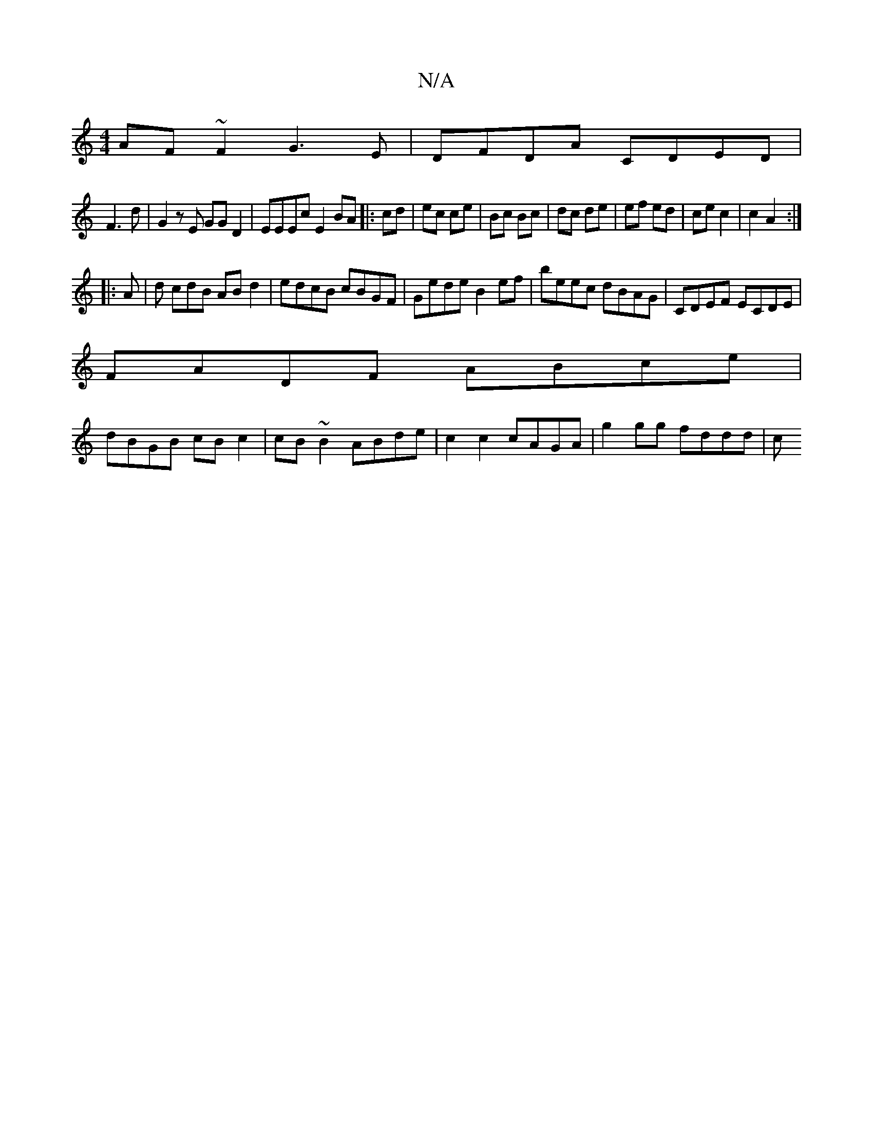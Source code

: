 X:1
T:N/A
M:4/4
R:N/A
K:Cmajor
AF~F2 G3E|DFDA CDED|
F3d|G2zE GGD2| EEEc E2BA|:cd|ec ce|Bc Bc|dc de|ef ed|ce c2|c2 A2:|
|: A | d cdB ABd2|edcB cBGF|Gede B2ef|beec dBAG|CDEF ECDE|
FADF ABce|
dBGB cBc2|cB~B2 ABde|c2c2 cAGA|g2gg fddd|c